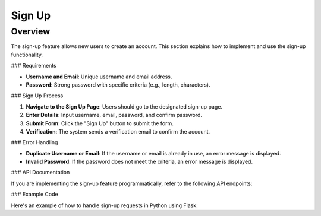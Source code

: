 Sign Up
=======

Overview
--------

The sign-up feature allows new users to create an account. This section explains how to implement and use the sign-up functionality.

### Requirements

- **Username and Email**: Unique username and email address.
- **Password**: Strong password with specific criteria (e.g., length, characters).

### Sign Up Process

1. **Navigate to the Sign Up Page**: Users should go to the designated sign-up page.
2. **Enter Details**: Input username, email, password, and confirm password.
3. **Submit Form**: Click the "Sign Up" button to submit the form.
4. **Verification**: The system sends a verification email to confirm the account.

### Error Handling

- **Duplicate Username or Email**: If the username or email is already in use, an error message is displayed.
- **Invalid Password**: If the password does not meet the criteria, an error message is displayed.

### API Documentation

If you are implementing the sign-up feature programmatically, refer to the following API endpoints:

.. code-block:: http
   POST /api/signup HTTP/1.1
   Content-Type: application/json

   {
       "username": "your_username",
       "email": "your_email@example.com",
       "password": "your_password"
   }

### Example Code

Here's an example of how to handle sign-up requests in Python using Flask:

